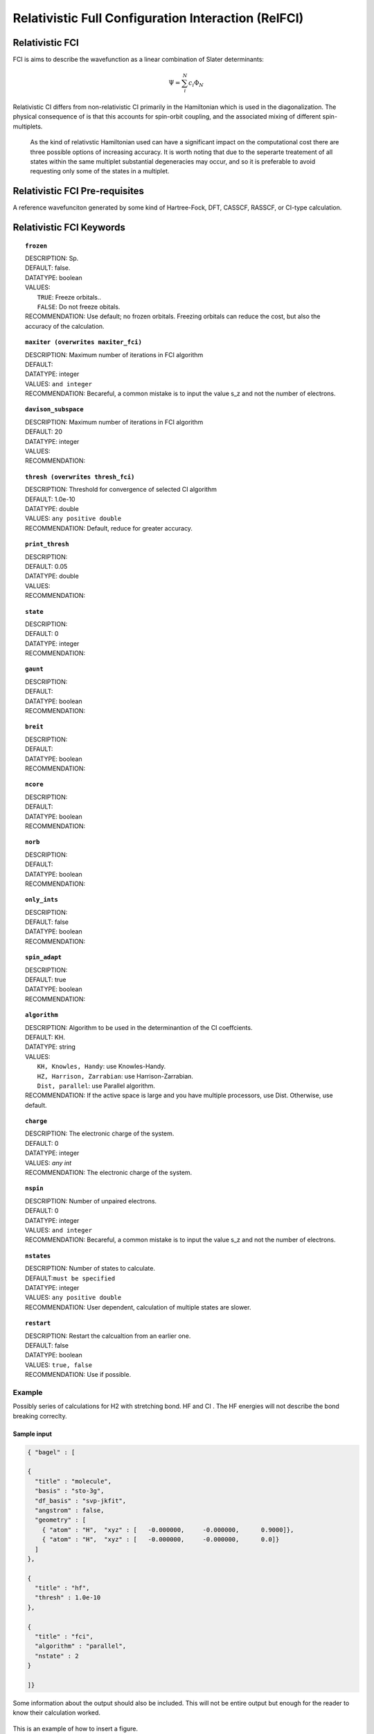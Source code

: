 .. _ci:

***********************************
Relativistic Full Configuration Interaction (RelFCI)
***********************************
================
Relativistic FCI
================

FCI is aims to describe the wavefunction as a linear combination of Slater determinants:

.. math::
  \Psi = \sum^{N}_{i}c_{i}\Phi_{N}

Relativistic CI differs from non-relativistic CI primarily in the Hamiltonian which is used in the diagonalization. The physical consequence of is that this accounts for spin-orbit coupling, and the associated mixing of different spin-multiplets.

 As the kind of relativstic Hamiltonian used can have a significant impact on the computational cost there are three possible options of increasing accuracy. It is  worth noting that due to the seperarte treatement of all states within the same multiplet substantial degeneracies may occur, and so it is preferable to avoid requesting only some of the states in a multiplet.


==================
Relativistic FCI Pre-requisites
==================
A reference wavefunciton generated by some kind of Hartree-Fock, DFT, CASSCF, RASSCF, or CI-type calculation.

============
Relativistic FCI Keywords
============


.. topic:: ``frozen``

   | DESCRIPTION: Sp.
   | DEFAULT: false.
   | DATATYPE: boolean
   | VALUES:
   |    ``TRUE``: Freeze orbitals..
   |    ``FALSE``: Do not freeze obitals.
   | RECOMMENDATION: Use default; no frozen orbitals. Freezing orbitals can reduce the cost, but also the accuracy of the calculation.

.. topic:: ``maxiter (overwrites maxiter_fci)``

   | DESCRIPTION: Maximum number of iterations in FCI algorithm 
   | DEFAULT: 
   | DATATYPE: integer
   | VALUES: ``and integer``
   | RECOMMENDATION: Becareful, a common mistake is to input the value s_z and not the number of electrons.

.. topic:: ``davison_subspace``

   | DESCRIPTION: Maximum number of iterations in FCI algorithm 
   | DEFAULT: 20
   | DATATYPE: integer
   | VALUES:
   | RECOMMENDATION:

.. topic:: ``thresh (overwrites thresh_fci)``

   | DESCRIPTION: Threshold for convergence of selected CI algorithm 
   | DEFAULT: 1.0e-10 
   | DATATYPE: double
   | VALUES: ``any positive double``
   | RECOMMENDATION: Default, reduce for greater accuracy.

.. topic:: ``print_thresh``

   | DESCRIPTION:
   | DEFAULT: 0.05
   | DATATYPE: double
   | VALUES:
   | RECOMMENDATION:

.. topic:: ``state``

   | DESCRIPTION:
   | DEFAULT: 0
   | DATATYPE: integer
   | RECOMMENDATION:

.. topic:: ``gaunt``

   | DESCRIPTION:
   | DEFAULT: 
   | DATATYPE: boolean
   | RECOMMENDATION:

.. topic:: ``breit``

   | DESCRIPTION:
   | DEFAULT:
   | DATATYPE: boolean
   | RECOMMENDATION:

.. topic:: ``ncore``

   | DESCRIPTION:
   | DEFAULT: 
   | DATATYPE: boolean
   | RECOMMENDATION:

.. topic:: ``norb``

   | DESCRIPTION:
   | DEFAULT: 
   | DATATYPE: boolean
   | RECOMMENDATION:

.. topic:: ``only_ints``

   | DESCRIPTION:
   | DEFAULT: false
   | DATATYPE: boolean
   | RECOMMENDATION:

.. topic:: ``spin_adapt``

   | DESCRIPTION:
   | DEFAULT: true
   | DATATYPE: boolean
   | RECOMMENDATION:

.. topic:: ``algorithm``
   
   | DESCRIPTION: Algorithm to be used in the determinantion of the CI coeffcients.
   | DEFAULT: KH.
   | DATATYPE: string
   | VALUES: 
   |    ``KH, Knowles, Handy``: use Knowles-Handy.
   |    ``HZ, Harrison, Zarrabian``: use Harrison-Zarrabian.
   |    ``Dist, parallel``: use Parallel algorithm.
   | RECOMMENDATION: If the active space is large and you have multiple processors, use Dist. Otherwise, use default.

.. topic:: ``charge``

   | DESCRIPTION: The electronic charge of the system.
   | DEFAULT:  0
   | DATATYPE: integer
   | VALUES: `any int`
   | RECOMMENDATION: The electronic charge of the system. 

.. topic:: ``nspin``

   | DESCRIPTION: Number of unpaired electrons. 
   | DEFAULT: 0
   | DATATYPE: integer
   | VALUES: ``and integer``
   | RECOMMENDATION: Becareful, a common mistake is to input the value s_z and not the number of electrons.

.. topic:: ``nstates``

   | DESCRIPTION: Number of states to calculate. 
   | DEFAULT:``must be specified``
   | DATATYPE: integer
   | VALUES: ``any positive double``
   | RECOMMENDATION: User dependent, calculation of multiple states are slower.

.. topic:: ``restart``

   | DESCRIPTION: Restart the calcualtion from an earlier one. 
   | DEFAULT: false
   | DATATYPE: boolean
   | VALUES: ``true, false``
   | RECOMMENDATION: Use if possible.




Example
=======
Possibly series of calculations for H2 with stretching bond. HF and CI . The HF energies will not describe the bond breaking correclty.

Sample input
------------

.. code-block:: javascript 

   { "bagel" : [

   {
     "title" : "molecule",
     "basis" : "sto-3g",
     "df_basis" : "svp-jkfit",
     "angstrom" : false,
     "geometry" : [
       { "atom" : "H",  "xyz" : [   -0.000000,     -0.000000,      0.9000]},
       { "atom" : "H",  "xyz" : [   -0.000000,     -0.000000,      0.0]}
     ]
   },

   {
     "title" : "hf",
     "thresh" : 1.0e-10
   },

   {
     "title" : "fci",
     "algorithm" : "parallel",
     "nstate" : 2
   }

   ]}


Some information about the output should also be included. This will not be entire output but enough for the reader to know their calculation worked.

.. figure:: figure/example.png
    :width: 200px
    :align: center
    :alt: alternate text
    :figclass: align-center

    This is an example of how to insert a figure. 

References
==========

+-----------------------------------------------+-----------------------------------------------------------------------+
|          Description of Reference             |                          Reference                                    | 
+===============================================+=======================================================================+
| Used for CI convergence algorithm.            | Knowles, N. C. Handy Chem. Phys. Lett.  J. Chem. Phys. 1984               |
+-----------------------------------------------+-----------------------------------------------------------------------+
| Used for CI convergence algorithm.            | John Doe and Jane Doe. J. Chem. Phys. 1980, 5, 120-124.               |
+-----------------------------------------------+-----------------------------------------------------------------------+

